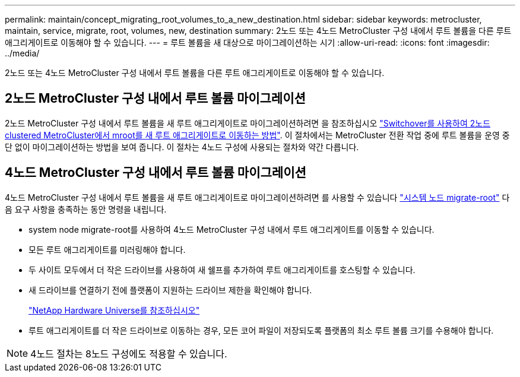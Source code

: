 ---
permalink: maintain/concept_migrating_root_volumes_to_a_new_destination.html 
sidebar: sidebar 
keywords: metrocluster, maintain, service, migrate, root, volumes, new, destination 
summary: 2노드 또는 4노드 MetroCluster 구성 내에서 루트 볼륨을 다른 루트 애그리게이트로 이동해야 할 수 있습니다. 
---
= 루트 볼륨을 새 대상으로 마이그레이션하는 시기
:allow-uri-read: 
:icons: font
:imagesdir: ../media/


[role="lead"]
2노드 또는 4노드 MetroCluster 구성 내에서 루트 볼륨을 다른 루트 애그리게이트로 이동해야 할 수 있습니다.



== 2노드 MetroCluster 구성 내에서 루트 볼륨 마이그레이션

2노드 MetroCluster 구성 내에서 루트 볼륨을 새 루트 애그리게이트로 마이그레이션하려면 을 참조하십시오 https://kb.netapp.com/Advice_and_Troubleshooting/Data_Protection_and_Security/MetroCluster/How_to_move_mroot_to_a_new_root_aggregate_in_a_2-node_Clustered_MetroCluster_with_Switchover["Switchover를 사용하여 2노드 clustered MetroCluster에서 mroot를 새 루트 애그리게이트로 이동하는 방법"]. 이 절차에서는 MetroCluster 전환 작업 중에 루트 볼륨을 운영 중단 없이 마이그레이션하는 방법을 보여 줍니다. 이 절차는 4노드 구성에 사용되는 절차와 약간 다릅니다.



== 4노드 MetroCluster 구성 내에서 루트 볼륨 마이그레이션

4노드 MetroCluster 구성 내에서 루트 볼륨을 새 루트 애그리게이트로 마이그레이션하려면 를 사용할 수 있습니다 http://docs.netapp.com/ontap-9/topic/com.netapp.doc.dot-cm-cmpr-930/system%5F%5Fnode%5F%5Fmigrate-root.html["시스템 노드 migrate-root"] 다음 요구 사항을 충족하는 동안 명령을 내립니다.

* system node migrate-root를 사용하여 4노드 MetroCluster 구성 내에서 루트 애그리게이트를 이동할 수 있습니다.
* 모든 루트 애그리게이트를 미러링해야 합니다.
* 두 사이트 모두에서 더 작은 드라이브를 사용하여 새 쉘프를 추가하여 루트 애그리게이트를 호스팅할 수 있습니다.
* 새 드라이브를 연결하기 전에 플랫폼이 지원하는 드라이브 제한을 확인해야 합니다.
+
https://hwu.netapp.com["NetApp Hardware Universe를 참조하십시오"]

* 루트 애그리게이트를 더 작은 드라이브로 이동하는 경우, 모든 코어 파일이 저장되도록 플랫폼의 최소 루트 볼륨 크기를 수용해야 합니다.



NOTE: 4노드 절차는 8노드 구성에도 적용할 수 있습니다.
